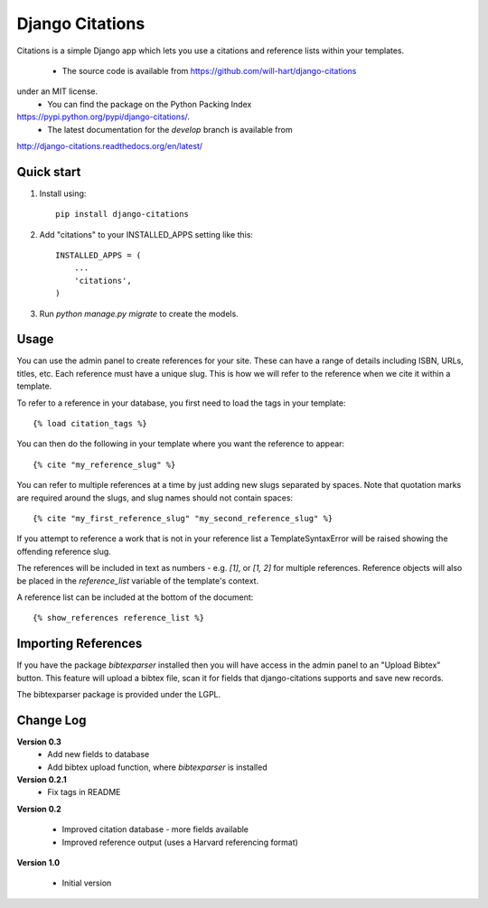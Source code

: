 ================
Django Citations
================

Citations is a simple Django app which lets you use a citations and 
reference lists within your templates. 

 - The source code is available from https://github.com/will-hart/django-citations
under an MIT license.  
 - You can find the package on the Python Packing Index 
https://pypi.python.org/pypi/django-citations/.
 - The latest documentation for the `develop` branch is available from 
http://django-citations.readthedocs.org/en/latest/

Quick start
-----------

1. Install using::

    pip install django-citations

2. Add "citations" to your INSTALLED_APPS setting like this::

    INSTALLED_APPS = (
        ...
        'citations',
    )

3. Run `python manage.py migrate` to create the models.


Usage
-----

You can use the admin panel to create references for your site.  These can
have a range of details including ISBN, URLs, titles, etc. Each reference 
must have a unique slug.  This is how we will refer to the reference when we
cite it within a template.

To refer to a reference in your database, you first need to load the tags in
your template::

    {% load citation_tags %}

You can then do the following in your template where you want the reference to
appear::

    {% cite "my_reference_slug" %}
    
You can refer to multiple references at a time by just adding new slugs separated by spaces.
Note that quotation marks are required around the slugs, and slug names should not contain 
spaces::

    {% cite "my_first_reference_slug" "my_second_reference_slug" %}
    
If you attempt to reference a work that is not in your reference list a TemplateSyntaxError
will be raised showing the offending reference slug.  

The references will be included in text as numbers - e.g. `[1]`, or `[1, 2]` for multiple
references.  Reference objects will also be placed in the `reference_list` variable of the
template's context.  

A reference list can be included at the bottom of the document::

    {% show_references reference_list %}
    
Importing References
--------------------

If you have the package `bibtexparser` installed then you will have access in the admin
panel to an "Upload Bibtex" button.  This feature will upload a bibtex file, scan it for 
fields that django-citations supports and save new records.

The bibtexparser package is provided under the LGPL.

Change Log
----------

**Version 0.3**
 - Add new fields to database
 - Add bibtex upload function, where `bibtexparser` is installed

**Version 0.2.1**
 - Fix tags in README

**Version 0.2**

 - Improved citation database - more fields available
 - Improved reference output (uses a Harvard referencing format)
 
**Version 1.0**

 - Initial version
